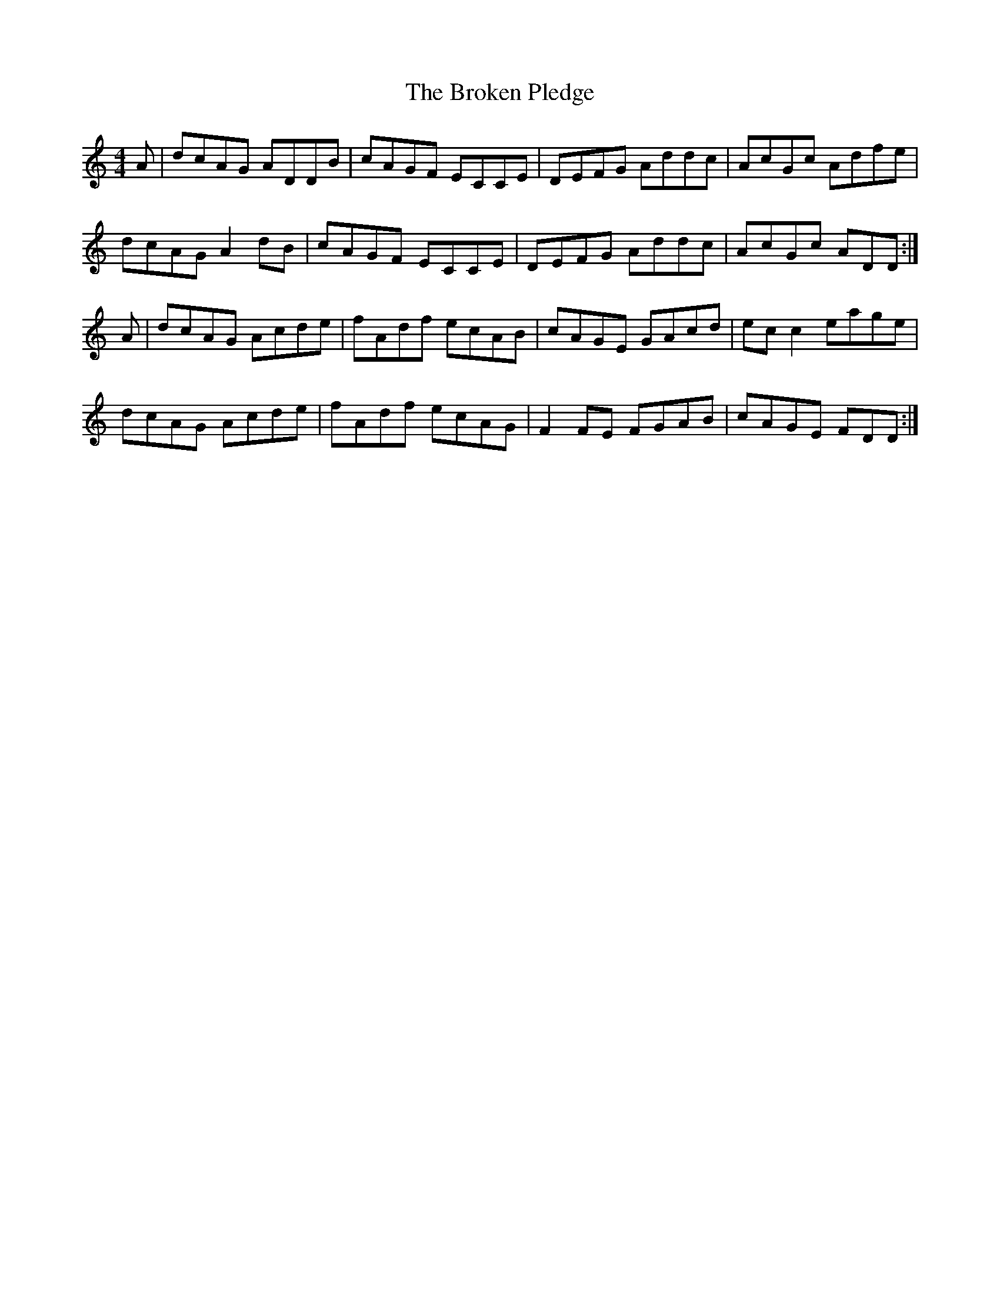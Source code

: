 X: 5239
T: Broken Pledge, The
R: reel
M: 4/4
K: Ddorian
A|dcAG ADDB|cAGF ECCE|DEFG Addc|AcGc Adfe|
dcAG A2dB|cAGF ECCE|DEFG Addc|AcGc ADD:|
A|dcAG Acde|fAdf ecAB|cAGE GAcd|ecc2 eage|
dcAG Acde|fAdf ecAG|F2FE FGAB|cAGE FDD:|

